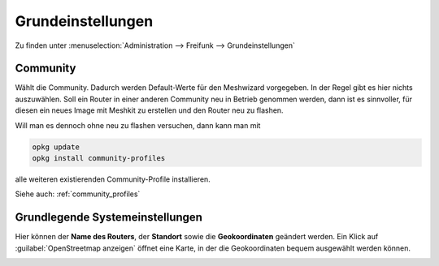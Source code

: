 Grundeinstellungen
==================

Zu finden unter :menuselection:`Administration --> Freifunk --> Grundeinstellungen`

Community
---------

Wählt die Community. Dadurch werden Default-Werte für den Meshwizard
vorgegeben. In der Regel gibt es hier nichts auszuwählen. Soll ein
Router in einer anderen Community neu in Betrieb genommen werden, dann
ist es sinnvoller, für diesen ein neues Image mit Meshkit zu erstellen
und den Router neu zu flashen.

Will man es dennoch ohne neu zu flashen versuchen, dann kann man mit

.. code-block:: sh

   opkg update
   opkg install community-profiles

alle weiteren existierenden Community-Profile installieren.

Siehe auch: :ref:`community_profiles`

.. image:: /images/luci/freifunk-grundeinstellungen-community.png

Grundlegende Systemeinstellungen
--------------------------------

Hier können der **Name des Routers**, der **Standort** sowie die **Geokoordinaten**
geändert werden. Ein Klick auf :guilabel:`OpenStreetmap anzeigen` öffnet
eine Karte, in der die Geokoordinaten bequem ausgewählt werden können.

.. image:: /images/luci/freifunk-grundeinstellungen-grundlegende.png

